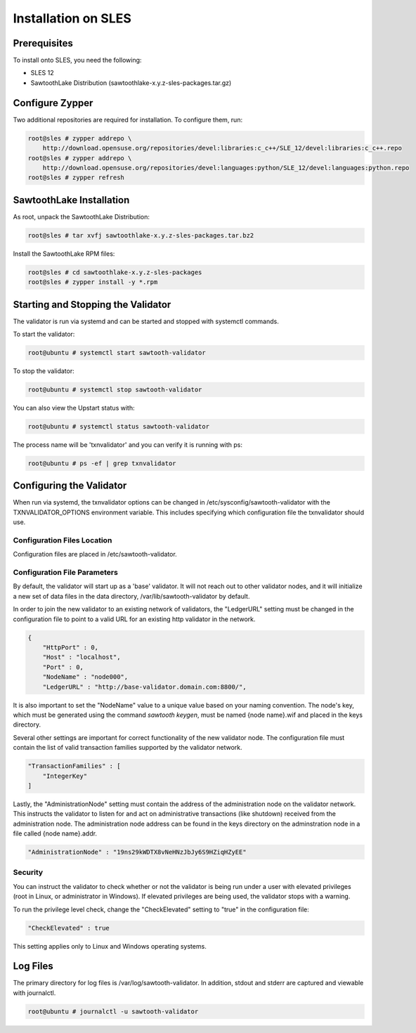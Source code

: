 
********************
Installation on SLES
********************

Prerequisites
=============

To install onto SLES, you need the following:

* SLES 12
* SawtoothLake Distribution (sawtoothlake-x.y.z-sles-packages.tar.gz)

Configure Zypper
================

Two additional repositories are required for installation.  To configure them, run:

.. code-block:: console

  root@sles # zypper addrepo \
      http://download.opensuse.org/repositories/devel:libraries:c_c++/SLE_12/devel:libraries:c_c++.repo
  root@sles # zypper addrepo \
      http://download.opensuse.org/repositories/devel:languages:python/SLE_12/devel:languages:python.repo
  root@sles # zypper refresh

SawtoothLake Installation
=========================

As root, unpack the SawtoothLake Distribution:

.. code-block:: console

  root@sles # tar xvfj sawtoothlake-x.y.z-sles-packages.tar.bz2

Install the SawtoothLake RPM files:

.. code-block:: console

  root@sles # cd sawtoothlake-x.y.z-sles-packages
  root@sles # zypper install -y *.rpm


Starting and Stopping the Validator
===================================

The validator is run via systemd and can be started and stopped with systemctl
commands.

To start the validator:

.. code-block:: console

  root@ubuntu # systemctl start sawtooth-validator

To stop the validator:

.. code-block:: console

  root@ubuntu # systemctl stop sawtooth-validator

You can also view the Upstart status with:

.. code-block:: console

  root@ubuntu # systemctl status sawtooth-validator

The process name will be 'txnvalidator' and you can verify it is running
with ps:

.. code-block:: console

  root@ubuntu # ps -ef | grep txnvalidator

Configuring the Validator
=========================

When run via systemd, the txnvalidator options can be changed in
/etc/sysconfig/sawtooth-validator with the TXNVALIDATOR_OPTIONS environment
variable.  This includes specifying which configuration file the
txnvalidator should use.

Configuration Files Location 
----------------------------

Configuration files are placed in /etc/sawtooth-validator.


Configuration File Parameters
-----------------------------

By default, the validator will start up as a 'base' validator.
It will not reach out to other validator nodes, and it will initialize
a new set of data files in the data directory, /var/lib/sawtooth-validator
by default.

In order to join the new validator to an existing network of validators,
the "LedgerURL" setting must be changed in the configuration file to
point to a valid URL for an existing http validator in the network.

.. code-block:: none

  {
      "HttpPort" : 0,
      "Host" : "localhost",
      "Port" : 0,
      "NodeName" : "node000",
      "LedgerURL" : "http://base-validator.domain.com:8800/",


It is also important to set the "NodeName" value to a unique value based
on your naming convention. The node's key, which must be generated using
the command *sawtooth keygen*, must be named {node name}.wif and placed 
in the keys directory.

Several other settings are important for correct functionality of the
new validator node. The configuration file must contain the list of
valid transaction families supported by the validator network.

.. code-block:: none

  "TransactionFamilies" : [
      "IntegerKey"
  ]

Lastly, the "AdministrationNode" setting must contain the address of the
administration node on the validator network. This instructs the validator
to listen for and act on administrative transactions (like shutdown)
received from the administration node. The administration node address
can be found in the keys directory on the adminstration node in a file
called {node name}.addr.

.. code-block:: none

  "AdministrationNode" : "19ns29kWDTX8vNeHNzJbJy6S9HZiqHZyEE"


Security 
--------

You can instruct the validator to check whether or not the validator is being
run under a user with elevated privileges (root in Linux, or administrator in
Windows). If elevated privileges are being used, the validator stops with a
warning.

To run the privilege level check, change the "CheckElevated" setting to "true"
in the configuration file:

.. code-block:: none

  "CheckElevated" : true

This setting applies only to Linux and Windows operating systems.


Log Files
=========

The primary directory for log files is /var/log/sawtooth-validator.  In
addition, stdout and stderr are captured and viewable with journalctl.

.. code-block:: console

  root@ubuntu # journalctl -u sawtooth-validator
